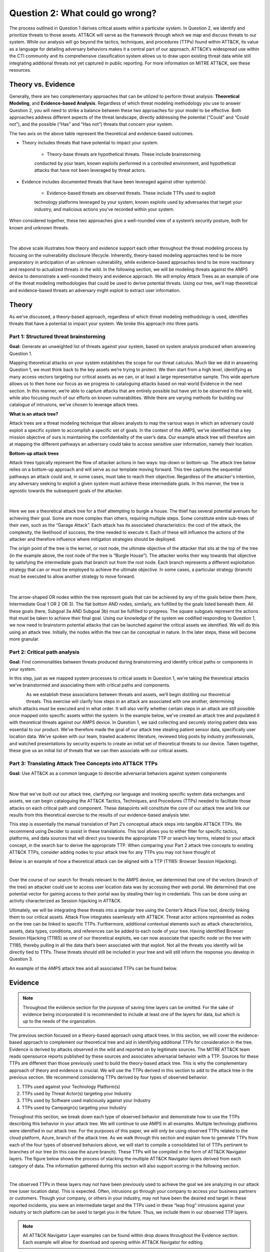 Question 2: What could go wrong?
================================

.. figure:: /Graphics/Question2Graphic.png
    :scale: 75%
    :align: center

The process outlined in Question 1 derives critical assets within a particular system.
In Question 2, we identify and prioritize threats to those assets. ATT&CK will serve as
the framework through which we map and discuss threats to our system. While our
analysis will go beyond the tactics, techniques, and procedures (TTPs) found within
ATT&CK, its value as a language for detailing adversary behaviors makes it a central
part of our approach. ATT&CK’s widespread use within the CTI community and its
comprehensive classification system allows us to draw upon existing threat data while
still integrating additional threats not yet captured in public reporting.
For more information on MITRE ATT&CK, see these resources.

Theory vs. Evidence
-------------------

Generally, there are two complementary approaches that can be utilized to perform
threat analysis: **Theoretical Modeling**, and **Evidence-based Analysis**. Regardless of
which threat modeling methodology you use to answer Question 2, you will need to
strike a balance between these two approaches for your model to be effective. Both
approaches address different aspects of the threat landscape, directly addressing the
potential (“Could” and “Could not”), and the possible (“Has” and “Has not”) threats
that concern your system.

The two axis on the above table represent the theoretical and evidence-based outcomes.

* Theory includes threats that have potential to impact your system.

   * Theory-base threats are hypothetical threats. These include brainstorming
   conducted by your team, known exploits performed in a controlled environment, and
   hypothetical attacks that have not been leveraged by threat actors.

* Evidence includes documented threats that have been leveraged against other system(s)

   * Evidence-based threats are observed threats. These include TTPs used to exploit
   technology platforms leveraged by your system, known exploits used by adversaries
   that target your industry, and malicious actions you’ve recorded within your system.

When considered together, these two approaches give a well-rounded view of a system’s
security posture, both for known and unknown threats.

.. figure:: /Graphics/10.png
    :scale: 75%
    :align: center

|

The above scale illustrates how theory and evidence support each other throughout the
threat modeling process by focusing on the vulnerability disclosure lifecycle.
Inherently, theory-based modeling approaches tend to be more preparatory in
anticipation of an unknown vulnerability, while evidence-based approaches tend to be
more reactionary and respond to actualized threats in the wild.
In the following section, we will be modeling threats against the AMPS device to
demonstrate a well-rounded theory and evidence approach. We will employ Attack Trees
as an example of one of the threat modeling methodologies that could be used to derive
potential threats. Using our tree, we’ll map theoretical and evidence-based threats an
adversary might exploit to extract user information.

Theory
------

As we’ve discussed, a theory-based approach, regardless of which threat modeling
methodology is used, identifies threats that have a potential to impact your system.
We broke this approach into three parts.

Part 1: Structured threat brainstorming
~~~~~~~~~~~~~~~~~~~~~~~~~~~~~~~~~~~~~~~

**Goal:** Generate an unweighted list of threats against your system, based on system
analysis produced when answering Question 1.

Mapping theoretical attacks on your system establishes the scope for our threat
calculus. Much like we did in answering Question 1, we must think back to the key
assets we’re trying to protect. We then start from a high level, identifying as many
access vectors targeting our critical assets as we can, or at least a large
representative sample. This wide aperture allows us to then hone our focus as we
progress to cataloguing attacks based on real-world Evidence in the next section. In
this manner, we’re able to capture attacks that are entirely possible but have yet to
be observed in the wild, while also focusing much of our efforts on known
vulnerabilities. While there are varying methods for building our catalogue of
intrusions, we’ve chosen to leverage attack trees.

**What is an attack tree?**

Attack trees are a threat modeling technique that allows analysts to map the various
ways in which an adversary could exploit a specific system to accomplish a specific
set of goals. In the context of the AMPS, we’ve identified that a key mission
objective of ours is maintaining the confidentiality of the user’s data.  Our example
attack tree will therefore aim at mapping the different pathways an adversary could
take to access sensitive user information, namely their location.

**Bottom-up attack trees**

Attack trees typically represent the flow of attacker actions in two ways: top-down or
bottom-up. The attack tree below relies on a bottom-up approach and will serve as our
template moving forward. This tree captures the sequential pathways an attack could
and, in some cases, must take to reach their objective. Regardless of the attacker's
intention, any adversary seeking to exploit a given system must achieve these
intermediate goals. In this manner, the tree is agnostic towards the subsequent goals
of the attacker.

.. figure:: /Graphics/11.png
    :scale: 50%
    :align: center

|

Here we see a theoretical attack tree for a thief attempting to burgle a house.
The thief has several potential avenues for achieving their goal. Some are more
complex than others, requiring multiple steps. Some constitute entire sub-trees of
their own, such as the “Garage Attack”. Each attack has its associated characteristics:
the cost of the attack, the complexity, the likelihood of success, the time needed to
execute it. Each of these will influence the actions of the attacker and therefore
influence where mitigation strategies should be deployed.

The origin point of the tree is the kernel, or root node, the ultimate objective of
the attacker that sits at the top of the tree (in the example above, the root node of
the tree is “Burgle House”). The attacker works their way towards that objective by
satisfying the intermediate goals that branch out from the root node. Each branch
represents a different exploitation strategy that can or must be employed to achieve
the ultimate objective. In some cases, a particular strategy (branch) must be executed
to allow another strategy to move forward.

.. figure:: /Graphics/12.png
    :scale: 50%
    :align: center

|

The arrow-shaped OR nodes within the tree represent goals that can be achieved by any
of the goals below them (here, Intermediate Goal 1 OR 2 OR 3). The flat bottom AND
nodes, similarly, are fulfilled by the goals listed beneath them. All these goals
(here, Subgoal 3a AND Subgoal 3b) must be fulfilled to progress. The square subgoals
represent the actions that must be taken to achieve their final goal.
Using our knowledge of the system we codified responding to Question 1, we now need to
brainstorm potential attacks that can be launched against the critical assets we
identified. We will do this using an attack tree. Initially, the nodes within the
tree can be conceptual in nature. In the later steps, these will become more granular.

Part 2: Critical path analysis
~~~~~~~~~~~~~~~~~~~~~~~~~~~~~~

**Goal:** Find commonalities between threats produced during brainstorming and identify
critical paths or components in your system.

In this step, just as we mapped system processes to critical assets in Question 1,
we’re taking the theoretical attacks we’ve brainstormed and associating them with
critical paths and components.

.. figure:: /Graphics/13.png
    :scale: 50%
    :align: left

.. figure:: /Graphics/14.png
    :scale: 65%
    :align: right

As we establish these associations between threats and assets, we’ll begin distilling our theoretical threats. This exercise will clarify how steps in an attack are associated with one another, determining which attacks must be executed and in what order. It will also verify whether certain steps in an attack are still possible once mapped onto specific assets within the system.
In the example below, we’ve created an attack tree and populated it with theoretical threats against our AMPS device. In Question 1, we said collecting and securely storing patient data was essential to our product. We’ve therefore made the goal of our attack tree stealing patient sensor data, specifically user location data. We’ve spoken with our team, trawled academic literature, reviewed blog posts by industry professionals, and watched presentations by security experts to create an initial set of theoretical threats to our device. Taken together, these give us an initial list of threats that we can then associate with our critical assets.

.. figure:: /Graphics/15.png
    :scale: 65%
    :align: center

Part 3: Translating Attack Tree Concepts into ATT&CK TTPs
~~~~~~~~~~~~~~~~~~~~~~~~~~~~~~~~~~~~~~~~~~~~~~~~~~~~~~~~~
**Goal:** Use ATT&CK as a common language to describe adversarial behaviors against system components

.. figure:: /Graphics/16.png
    :scale: 75%
    :align: center

|

Now that we’ve built out our attack tree, clarifying our language and invoking specific system data exchanges and assets, we can begin cataloguing the ATT&CK Tactics, Techniques, and Procedures (TTPs) needed to facilitate those attacks on each critical path and component. These datapoints will constitute the core of our attack tree and link our results from this theoretical exercise to the results of our evidence-based analysis later.

This step is essentially the manual translation of Part 2’s conceptual attack steps into tangible ATT&CK TTPs. We recommend using Decider to assist in these translations. This tool allows you to either filter for specific tactics, platforms, and data sources that will direct you towards the appropriate TTP or search key terms, related to your attack concept, in the search bar to derive the appropriate TTP. When comparing your Part 2 attack tree concepts to existing ATT&CK TTPs, consider adding nodes to your attack tree for any TTPs you may not have thought of.

Below is an example of how a theoretical attack can be aligned with a TTP (T1185: Browser Session Hijacking).

.. figure:: /Graphics/17.png
    :scale: 50%
    :align: right

|

Over the course of our search for threats relevant to the AMPS device, we determined that one of the vectors (branch of the tree) an attacker could use to access user location data was by accessing their web portal. We determined that one potential vector for gaining access to their portal was by stealing their log in credentials. This can be done using an activity characterized as Session hijacking in ATT&CK.

Ultimately, we will be integrating these threats into a singular tree using the Center’s Attack Flow tool, directly linking them to our critical assets. Attack Flow integrates seamlessly with ATT&CK. Threat actor actions represented as nodes on the tree can be linked to specific TTPs. Furthermore, additional contextual elements such as attack characteristics, assets, data types, conditions, and references can be added to each node of your tree. Having identified Browser Session Hijacking (T1185) as one of our theoretical exploits, we can now associate that specific node on the tree with T1185, thereby pulling in all the data that’s been associated with that exploit. Not all the threats you identify will be directly tied to TTPs. These threats should still be included in your tree and will still inform the response you develop in Question 3.



An example of the AMPS attack tree and all associated TTPs can be found below.

.. figure:: /Graphics/18.png
    :scale: 75%
    :align: center

Evidence
---------

.. note::
  Throughout the evidence section for the purpose of saving time layers can be omitted. For the sake of evidence being incorporated it is recommended to include at least one of the layers for data, but which is up to the needs of the organization.

The previous section focused on a theory-based approach using attack trees. In this section, we will cover the evidence-based approach to complement our theoretical tree and aid in identifying additional TTPs for consideration in the tree. Evidence is derived by attacks observed in the wild and reported on by legitimate sources. The MITRE ATT&CK team reads opensource reports published by these sources and associates adversarial behavior with a TTP. Sources for these TTPs are different than those previously used to build the theory-based attack tree.  This is why the complementary approach of theory and evidence is crucial. We will use the TTPs derived in this section to add to the attack tree in the previous section. We recommend considering TTPs derived by four types of observed behavior.

#. TTPs used against your Technology Platform(s)
#. TTPs used by Threat Actor(s) targeting your Industry
#. TTPs used by Software used maliciously against your Industry
#. TTPs used by Campaign(s) targeting your Industry

Throughout this section, we break down each type of observed behavior and demonstrate how to use the TTPs describing this behavior in your attack tree. We will continue to use AMPS in all examples.
Multiple technology platforms were identified in our attack tree. For the purposes of this paper, we will only be using observed TTPs related to the cloud platform, Azure, branch of the attack tree.
As we walk through this section and explain how to generate TTPs from each of the four types of observed behaviors above, we will start to compile a consolidated list of TTPs pertinent to branches of our tree (in this case the azure branch). These TTPs will be compiled in the form of ATT&CK Navigator layers. The figure below shows the process of stacking the multiple ATT&CK Navigator layers derived from each category of data. The information gathered during this section will also support scoring in the following section.

.. figure:: /Graphics/19.png
    :scale: 50%
    :align: right

|

The observed TTPs in these layers may not have been previously used to achieve the goal we are analyzing in our attack tree (user location data). This is expected. Often, intrusions go through your company to access your business partners or customers. Though your company, or others in your industry, may not have been the desired end target in these reported incidents, you were an intermediate target and the TTPs used in these “leap frog” intrusions against your industry or tech platform can be used to target you in the future. Thus, we include them in our observed TTP layers.

.. note::

    All ATT&CK Navigator Layer examples can be found within drop downs throughout the Evidence section. Each example will allow for download and opening within ATT&CK Navigator for editing.


Layer 1: Technology Platform TTPs
~~~~~~~~~~~~~~~~~~~~~~~~~~~~~~~~~

**Goal:** Compile a list of TTPs that have been used to target your tech platform.

To characterize the observed threats targeting your system, we recommend starting with techniques targeting your specific technology platform. This information will be used to prioritize threats in your attack tree later.
Types of observed CTI data varies by company depending on which commercial data you subscribe to or which public datasets you leverage. As a best practice, if the data is available, internally generated observed threat data targeting your network and technology platforms should be incorporated. For the purposes of our example, the fictitious team evaluating AMPS doesn’t pay for any CTI data and only had publicly available data at its disposal. A good starting place for any team regardless of budget is ATT&CK navigator. In this tool, there is an option to filter mobile, enterprise, or industrial control system matrix by technology platform. Our theory-based attack tree is already broken down into technology platform branches. Focus on generating observed TTPs one branch at a time. Navigator will generate an ATT&CK matrix with TTPs that have been observed targeting your technology platform in the wild. ATT&CK version 14.1 has the following platform filters: macOS, Windows, Linux, Azure AD, PRE, Containers, Office365, SaaS, Google Workspace, and IaaS. The Azure branch can be seen in the figure below. We recommend adding TTPs (or navigator layers) derived from your commercial data or data generated internally to this technology platform navigator layer. This additional data will help capture more observed TTPs used against your technology platform.

.. collapse:: Example Platform Layer

    **This ATT&CK Navigator view shows the TTPs linked to Azure AD. Throughout this evidence section, we will down-select off of these TTPs.**

    .. figure:: /Graphics/Platform_Layer.svg
        :scale: 75%
        :align: center

    .. raw:: html

        <p>
            <a class="btn btn-primary" target="_blank" href="https://mitre-attack.github.io/attack-navigator/#layerURL=https://center-for-threat-informed-defense.github.io/insider-threat-ttp-kb/heatmap_InT_2.09.json">
            <i class="fa fa-map-signs"></i> Open Layer in Navigator</a>

            <a class="btn btn-primary" target="_blank" href="..\heatmap_InT_2.09.json" download="heatmap_InT_2.09.json">
            <i class="fa fa-download"></i> Download Layer JSON</a>
        </p>

|

Layer 2: Threat Actor (TA) TTPs
~~~~~~~~~~~~~~~~~~~~~~~~~~~~~~~

**Goal:** Compile a list of TTPs that have been used by a threat group/s targeting your industry.

If time permits, we also recommend generating threat profiles to characterize the adversaries, or groups, that are likely to target your industry and therefore your system. This information will also help in prioritizing threats in your attack tree later.
To get started with threat actors that are relevant to your organization, consider any threat actors that are known to be a concern in the past, or have been mentioned recently as a concern to your organization. It is always a good idea to consider threat actors that have previously been a threat to your organization since they are known to you. Ask your stakeholders if they know of any TAs they are concerned with too.
The ATT&CK Groups knowledge base can be a good starting point for any team. The groups page (https://attack.mitre.org/groups/) gives an overview of all the TAs reported publicly. Many CTI venders have their own naming structure, MITRE Groups is an attempt at combining these TAs under a single naming convention. On this page, you can “CTL + F” to look for groups relevant to you. Some focus areas to search for might be location (ie. United States, Iran, China) or industry (ie. financial, government, retail), both searches help to narrow down threat actors important to your organization. Also be sure to keep an eye out for when these groups were active. Groups that have not been active in a recent timeframe might not be useful to your organization, but this is an internal decision that needs to be made based on your organization’s needs. Be sure to keep these dates in mind as they will affect the scoring in the next section.
A navigator layer exists on each Group’s page. Use this layer to generate a list of TTPs for each TA you identified. Below is an ATT&CK navigator example for FIN7 that highlights the TA’s TTPs in blue. This threat actor was chosen by searching “medical” on the ATT&CK Groups page which identified this group as previously targeting our industry’s “medical equipment.”

If you have more time, once you’ve finished using the ATT&CK Groups page, you should look at threat actors in the news that are potentially relevant to your industry. If your organization subscribes to commercial data, search that database or use Threat Intelligence Platforms available to you. An example of this can be found in Appendix A.  Another good starting point for teams on a budget is the APT Groups and Operations Google Sheet. This spreadsheet consists of list of threat actors by country and lists out the actor, other possible names associated with the group, operations associated, origin, toolset/malware utilized, a description of their motives/goals, and targeted industries.
Once you have a list of TAs compiled, we recommend checking each name against the APT Groups and Operations Google Sheet, since this spreadsheet contains community based information about threat actors and the various names attached to each group this allows so your organization the opportunity for further research into the group. Due to this being a living spreadsheet with various people making edits it allows for a more real-time approach in terms of updates that can be helpful to organizations focusing on a specific threat actor. Ultimately this resource is another opportunity to find more evidence based TTPs associated with the actor.
One final opensource resource is the Thai CERT database. This database allows you to search for threat actors by country, sector, motivation, or key word. Once you’ve identified TA’s of concern, compare these to the aliases on the ATT&CK Groups page (CTL + F search for name) and consider using any resulting group’s Navigator layer.

.. collapse:: Example Threat Actor Layer

    **This ATT&CK Navigator view shows the TTPs linked to Azure AD. Throughout this evidence section, we will down-select off of these TTPs.**

    .. figure:: /Graphics/20.svg
        :scale: 75%
        :align: center

    .. raw:: html


        <p>
            <a class="btn btn-primary" target="_blank" href="https://mitre-attack.github.io/attack-navigator/#layerURL=https://center-for-threat-informed-defense.github.io/insider-threat-ttp-kb/heatmap_InT_2.09.json">
            <i class="fa fa-map-signs"></i> Open Layer in Navigator</a>

            <a class="btn btn-primary" target="_blank" href="..\heatmap_InT_2.09.json" download="heatmap_InT_2.09.json">
            <i class="fa fa-download"></i> Download Layer JSON</a>
        </p>

|

Layer 3: Malicious Software TTPs
~~~~~~~~~~~~~~~~~~~~~~~~~~~~~~~~
**Goal:** Compile a list of TTPs that have been used for the execution of publicly available (malicious) tools.

The next step will follow a similar process as the steps above. To start, an organization should always compile internal data first. This can be done by utilizing datasets from paid tools or ones that were publicly compiled, as well as any previous threats the company has seen. By starting with the known and building on the new data, it allows for a more exhaustive list of TTPs while ensuring company specific data is considered.
After reviewing internal and commercial data, use the ATT&CK software page, similarly to how we used it for the TA layer. In this scenario we will be using it to build a list of TTPs used by malicious software targeting your specific technology platform. This will be done by accessing https://attack.mitre.org/software/ and using ‘CTL + F’ to searching for your technology platform.
Our example relies on Azure which results in two findings of software, AADInternals and ROADTools. For the sake of this example, the team will focus on ROADTools. We recommend include all software pertaining to your platform, or just specific ones you find most applicable, this will be a decision you will have to make based on your needs and time. During this step, remember that ATT&CK software is not just compromised of malicious software, but also commercial, open-source, built-in, or publicly available software that could be used by a defender, pen tester, red teamer, or an adversary maliciously.  Each Software page comes with a Navigator layer. The ROADTools ATT&CK navigator layer can be seen below in red.

.. collapse:: Example Software Layer

    **This ATT&CK Navigator view shows the TTPs linked to Azure AD. Throughout this evidence section, we will down-select off of these TTPs.**

    .. figure:: /Graphics/21.svg
        :scale: 75%
        :align: center

    .. raw:: html


        <p>
            <a class="btn btn-primary" target="_blank" href="https://mitre-attack.github.io/attack-navigator/#layerURL=https://center-for-threat-informed-defense.github.io/insider-threat-ttp-kb/heatmap_InT_2.09.json">
            <i class="fa fa-map-signs"></i> Open Layer in Navigator</a>

            <a class="btn btn-primary" target="_blank" href="..\heatmap_InT_2.09.json" download="heatmap_InT_2.09.json">
            <i class="fa fa-download"></i> Download Layer JSON</a>
        </p>

|

Layer 4: Campaign TTPs
~~~~~~~~~~~~~~~~~~~~~~

**Goal:** Compile a list of TTPs that have been used in a campaign targeting your industry.

To provide a more detailed picture, if an organization has the time, it is recommended they research campaigns that might be applicable to them. This can be done in various ways similar to the previous layers. First, if there are any campaigns recently reported on that are of concern to your organization, these should be included. It might also make sense to include any data from previous campaigns that targeted your organization as well as data from tools used internally. Once this data has been considered and added, the team should use the ATT&CK campaigns page for further research. Focus on campaigns targeting your specific industry. This can be searched by using ‘CTL + F’ on https://attack.mitre.org/campaigns/. During this step, be cognizant of the timing of these campaigns. We do not want to be looking at campaigns that are too old to be useful. Only your organization can know which campaigns they find useful but keep these dates in mind as they will affect the scoring in the next section.
Continuing with an example applicable to the AMPS device, we focused on one of these campaigns related to healthcare, specifically C0010. In many cases, this campaign might be considered not recent enough to be relevant, but for the sake of this example we will be using it regardless of the reported date being in 2022. The ATT&CK Navigator layer below highlights the TTPs relevant to this campaign in yellow.

.. collapse:: Example Campaign Layer

    **This ATT&CK Navigator view shows the TTPs linked to Azure AD. Throughout this evidence section, we will down-select off of these TTPs.**

    .. figure:: /Graphics/22.svg
        :scale: 75%
        :align: center
    .. raw:: html


        <p>
            <a class="btn btn-primary" target="_blank" href="https://mitre-attack.github.io/attack-navigator/#layerURL=https://center-for-threat-informed-defense.github.io/insider-threat-ttp-kb/heatmap_InT_2.09.json">
            <i class="fa fa-map-signs"></i> Open Layer in Navigator</a>

            <a class="btn btn-primary" target="_blank" href="..\heatmap_InT_2.09.json" download="heatmap_InT_2.09.json">
            <i class="fa fa-download"></i> Download Layer JSON</a>
        </p>

|

.. collapse:: Evidence Layer Video Walkthrough

    .. raw:: html

        <iframe width="560" height="315" src="https://www.youtube.com/embed/h_BC6QMWDbA?si=Abpy35U4SYKMYUeE" title="YouTube video player" frameborder="0" allow="accelerometer; autoplay; clipboard-write; encrypted-media; gyroscope; picture-in-picture; web-share" referrerpolicy="strict-origin-when-cross-origin" allowfullscreen></iframe>


Compile All CTI Layers and Compare to Theory-Base Attack Tree
~~~~~~~~~~~~~~~~~~~~~~~~~~~~~~~~~~~~~~~~~~~~~~~~~~~~~~~~~~~~~

**Goal:** Compile list of TTPs that your system will most likely face

Right now, you have a list of TTPs, in the form of ATT&CK Navigator Layers, that have been known to be used against technology platforms in your tree. Take those lists and overlap them using Navigator. This yields a longer list of all TTPs that could be relevant to your attack tree. The overlap between layers can provide some insight for prioritization. The example below shows a combination of all layers. The blue TTPs will show those used by threat actors targeting your industry, the red TTPs signify the TTPs used by malicious software targeting your industry, the yellow highlights the TTPs used by campaigns targeting your industry, and grey shows any overlap between multiple factors.

.. collapse:: Example Evidence Combined Layer

    **This ATT&CK Navigator view shows the TTPs linked to Azure AD. Throughout this evidence section, we will down-select off of these TTPs.**

    .. figure:: /Graphics/23.svg
        :scale: 75%
        :align: center

    .. raw:: html


        <p>
            <a class="btn btn-primary" target="_blank" href="https://mitre-attack.github.io/attack-navigator/#layerURL=https://center-for-threat-informed-defense.github.io/insider-threat-ttp-kb/heatmap_InT_2.09.json">
            <i class="fa fa-map-signs"></i> Open Layer in Navigator</a>

            <a class="btn btn-primary" target="_blank" href="..\heatmap_InT_2.09.json" download="heatmap_InT_2.09.json">
            <i class="fa fa-download"></i> Download Layer JSON</a>
        </p>

|

Compare these TTPs to those in your theory-based attack tree. Since these TTPs are all related to the Azure branch of the attack tree, we will focus there. In practice, you would make one overlay for each technology platform branch of your tree. To apply this to our current example we are going to take our attack tree branch centered around Azure and map the steps back to ATT&CK techniques, as seen in the navigator layer below.

.. collapse:: Example Theory Layer

    **This ATT&CK Navigator view shows the TTPs linked to Azure AD. Throughout this evidence section, we will down-select off of these TTPs.**

    .. figure:: /Graphics/24.svg
        :scale: 75%
        :align: center

    .. raw:: html


        <p>
            <a class="btn btn-primary" target="_blank" href="https://mitre-attack.github.io/attack-navigator/#layerURL=https://center-for-threat-informed-defense.github.io/insider-threat-ttp-kb/heatmap_InT_2.09.json">
            <i class="fa fa-map-signs"></i> Open Layer in Navigator</a>

            <a class="btn btn-primary" target="_blank" href="..\heatmap_InT_2.09.json" download="heatmap_InT_2.09.json">
            <i class="fa fa-download"></i> Download Layer JSON</a>
        </p>

|

.. collapse:: Evidence and Theory Combined Video Walkthrough

    .. raw:: html

        <iframe width="560" height="315" src="https://www.youtube.com/embed/h_BC6QMWDbA?si=Abpy35U4SYKMYUeE" title="YouTube video player" frameborder="0" allow="accelerometer; autoplay; clipboard-write; encrypted-media; gyroscope; picture-in-picture; web-share" referrerpolicy="strict-origin-when-cross-origin" allowfullscreen></iframe>


This navigator layer is now placed on top of our overall evidence layer above and we look at the TTPs that the two have in common, which are highlighted in orange. Then what we want to do is look at the techniques that are not overlapping to see if they have a place in our branch are represented in grey.

.. collapse:: Example Theory Evidence Overlay Layer

    **This ATT&CK Navigator view shows the TTPs linked to Azure AD. Throughout this evidence section, we will down-select off of these TTPs.**

    .. figure:: /Graphics/25.svg
        :scale: 75%
        :align: center

    .. raw:: html

        <p>
            <a class="btn btn-primary" target="_blank" href="https://mitre-attack.github.io/attack-navigator/#layerURL=https://center-for-threat-informed-defense.github.io/insider-threat-ttp-kb/heatmap_InT_2.09.json">
            <i class="fa fa-map-signs"></i> Open Layer in Navigator</a>

            <a class="btn btn-primary" target="_blank" href="..\heatmap_InT_2.09.json" download="heatmap_InT_2.09.json">
            <i class="fa fa-download"></i> Download Layer JSON</a>
        </p>

|

The list we obtain from the last evidence and theory layer is where we will focus our efforts. While the other combined list can, without a doubt, be extremely helpful we want to focus on the TTPs we believe are applicable to our system. This is the list of TTPs we will use moving into the next section.



Scoring the Catalogue of Threats to Your System
~~~~~~~~~~~~~~~~~~~~~~~~~~~~~~~~~~~~~~~~~~~~~~~

.. note::

    Scoring is not a mandatory step, however it can provide great context for priorization.

This step lets us calculate the threat associated with specific attack vectors and TTPs. The end goal of this step is to prioritize which threats we mitigate in Question 3.

.. figure:: /Graphics/26.png
    :scale: 75%
    :align: left

Revisiting the ideas presented at the introduction to Question 2, we can organize identified TTPs into different priority categories depending on the strength of their individual theory and evidence. These categories are not meant to be a strict numerical ranking – rather, they should be used as an aid to help prioritize your time and effort while evaluating mitigations and countermeasures.

Given a particular TTP identified by your overlay of theory and evidence, consider some of the following factors that will help guide your prioritization of TTP data. Note that this list is non-exhaustive, and there may be other factors specific to your use case that you wish to incorporate.

.. list-table::
   :widths: 50 50
   :header-rows: 1

   * - Factors indicating stronger Theory
     - Factors indicating stronger Evidence

   * - TTP has been hypothesized in a research paper
     - TTP has been used by a threat group targeting your industry

   * - TTP has been demonstrated in a technical lab
     - TTP has public reports of execution using publicly available (malicious) tools

   * - TTP has known, publicly available tools for execution
     - TTP has been used in a campaign targeting your industry within the last 90 days

   * - TTP has associated vulnerabilities (CVEs) applicable to your tech platform(s)
     - TTP has been used in a campaign targeting a tech platform you use within the last 90 days

   * - TTP is associated with accessing a critical cyber asset
     - TTP is associated with a vulnerability/CVE disclosed within the past 30 days

   * - TTP is associated with a critical system choke point identified in system diagrams
     - TTP has been used against your tech platform in the past

   * - TTP is associated with a critical system choke point identified in threat analysis
     -

The more factors that apply for either theory or evidence, the further you move in the table right or down respectively. The simplest form of this analysis assigns an equal value to all factors (i.e., a weight of 1). However, you may find that some factors should be treated with more importance to suit your prioritization needs. For example, you may give TTPs associated with external system boundaries (i.e., external network connections) extra weight to prioritize developing mitigations for system entry points.

.. figure:: /Graphics/27.png
    :scale: 80%
    :align: right

The result will manifest like the diagram shown. TTPs are assigned a theory-evidence score, which places them at a point in the table. Thresholds can be individually adjusted for both theory and evidence to determine how large or small to make the sectors in the table. For example, in industries that utilize newer or more specialized technology, there may be less available evidence to consider in your threat overlay. Consequently, you may choose to weigh individual pieces of evidence higher than other industries.

Example scoring
^^^^^^^^^^^^^^^

Consider TTP: **T1011.001** – Exfiltration Over Other Network Medium: Exfiltration Over Bluetooth
Assume the adversarial goal in this case is to steal sensitive patient data. One avenue to do so would be to go directly to the source – the AMPS device itself.
T1011.001 describes activity where “Adversaries may attempt to exfiltrate data over Bluetooth rather than the command-and-control channel. If the command-and-control network is a wired Internet connection, an adversary may opt to exfiltrate data using a Bluetooth communication channel.” The AMPS device has been designed with Bluetooth in mind, as it needs to pair with a phone.
Several Bluetooth vulnerabilities have been documented in literature, but we will choose to focus on one named SweynTooth . SweynTooth is a collection of vulnerabilities in certain Bluetooth Low Energy (BLE) chipsets, with a range of impacts ranging from crashes to security bypass. Perusing the website dedicated to this vulnerability, we can come to the following conclusions on the strength of **theory factors:**

* The TTP has been hypothesized in the writeup (beyond hypothesized, in fact)
*	The TTP has been demonstrated (there is proof of concept code against multiple devices)
*	The TTP has known tools for execution (there is proof of concept code)
*	SweynTooth is a Bluetooth vulnerability and therefore applies to this TTP
*	Patient data is a critical cyber asset for this device (which the TTP directly affects)
*	The Bluetooth connection between the AMPS device and the patient phone is a link that crosses a trust boundary on the DFD (and is therefore a critical link)
*	This TTP is present in attack tree branches that directly access the device, but there are other ways to get patient data (e.g. compromising their online account). Ergo, this may or may not be considered a choke point from a threat analysis standpoint.

On the theory side, the above culminates in **6/7 factors** applying here, indicating **strong supporting theory** for this TTP.
With respect to evidence, we see a much different story manifesting:

*	Threat groups operating against the healthcare industry have generally not been targeting Bluetooth (caveat - at the time of writing)
*	There **are** several reports of Bluetooth exploits being leveraged in the wild
*	Similar to the first point, there are very few **campaigns** leveraging Bluetooth in the wild, and by extension, very few campaigns targeting this industry and tech platform
*	While Bluetooth is generally regarded as insecure, there have not been any major vulnerability disclosures over the past 30 days (at the time of this writing)

On the evidence side, the above culminates in **1/5 factors** applying here, indicating **little or weak supporting evidence**. Together, the theory and evidence place this TTP toward the upper-right on the figure, which gives this TTP a medium priority under normal weighting.

.. figure:: /Graphics/28.png
    :scale: 75%
    :align: right

To reiterate, this step is not meant to produce a definitive first-to-last ranking of TTPs – rather, it serves to quickly prioritize where to focus your efforts when considering countermeasures and mitigations in Question 3. Therefore, once you are done sorting TTPs, sort the boxes, rather than the individual TTPs themselves, for priority. Returning to the example figure, this would result in the following prioritization scheme.
Depending on your priorities, you may choose to sort the categories of TTPs differently if your concerns align more with theory or with evidence. i.e., you may choose to prioritize the center box higher than the top right box if you are more worried about strength of evidence than strength of theory.

Example Scoring TTPs within AMPS’s Azure Attack Tree Branch
^^^^^^^^^^^^^^^^^^^^^^^^^^^^^^^^^^^^^^^^^^^^^^^^^^^^^^^^^^^

The following table summarizes the TTPs identified during the Theory and Evidence activities presented earlier in this section. We’ve sorted the table into three columns – Theory, Evidence, and both, to track which activity each TTP was derived from.
To keep rest of this example concise, we have elected to only score the TTPs listed under the “Theory and Evidence” column. However, scoring can (and should) be applied to all identified TTPs.

*Theory factor scoring*

#. TTP has been hypothesized in research paper(s)
#. TTP has been technically demonstrated in a published setting (lab, presentation, etc.)
#. TTP has known, publicly available tools for execution
#. TTP has associated vulnerabilities (CVEs) applicable to your tech platform(s)
#. TTP is associated with accessing a critical cyber asset in your system
#. TTP is associated with a critical system choke point identified in system diagrams
#. TTP is associated with a critical system choke point identified in threat analysis

Some notes on the above:

*	Datapoints for Factor 1 encompass TTPs that are theoretically possible but have yet to be demonstrated. Threats were primarily identified from academic publications and industry publications.
*	Sources for Factor 2 often pull from academic and industry publications, but these exploits have been corroborated by testing. Presentations by security professionals at conferences and online are another valid source for this information.
*	Satisfying Factor 3 entails tracking down sources that link the identified TTP with existing tools. For this example, azure red teaming reports were a key source in identifying known tools associated with specific TTPs.
*	Entries for Factor 4 were determined by searching through existing CVE repositories for CVEs specifically tied to Azure and Microsoft products.
*	Entries for Factor 5 were identified by reviewing our attack tree and determining whether a TTP directly targeted critical assets.
*	Entries for Factor 6 were identified by examining our original DFD. Chokepoints or interests that represent key information bottlenecks within the system were identified.
*	Entries for Factor 7 were identified in much the same way as Factor 6, but in this case chokepoints were identified within the system attack tree as lynch-pins within a larger adversary campaign. 

*Evidence factor scoring*

#. TTP has been used by a threat group targeting your industry
#. TTP has public reports of execution using publicly available (malicious) tools
#. TTP has been used in a campaign targeting your industry within the last 90 days
#. TTP has been used in a campaign targeting a tech platform you use within the last 90 days
#. TTP is associated with a vulnerability/CVE disclosed within the past 30 days
#. TTP has documentation of previous use against your tech platform.

Some notes on the above:

*	Entries for Factor 1 were determined by searching the groups page on the ATT&CK website. Relevant groups were identified by searching for the keyword “healthcare”, where their TTP lists were cross-referenced with entries in the table.
*	Entries for Factor 2 were determined by searching the relevant TTP entries in ATT&CK for related software artifacts applicable to Azure.
*	Entries for Factors 3 and 4 were determined by searching were determined by searching campaigns on the ATT&CK website targeting Azure. At the time of writing, there are no known campaigns occurring within the last 90 days against Azure. While there have been campaigns targeting Healthcare in the past, they have largely focus on Denial of Service and Ransomware outcomes , which fall outside of the scope of the TTPs we are evaluating.
*	Entries for Factor 5 were determined by a keyword search for “Azure” on the CVE website. While there are multiple Azure CVEs at the time of writing, none are related to the TTPs.
*	Entries for Factor 6 were taken directly from the ATT&CK Navigator Overlay presented in section [xxx] detailing TTPs relevant to the Azure platform.

It is important to note that factors 3, 4, and 5 are all considered with restricted time windows, as allowing all instances of a TTP may lead to over-scoring based on ‘stale’ information. I.e., a campaign that occurred two years prior, while informational, does not carry the same urgency as a campaign actively happening within the last month.
After scoring, the TTPs can be placed on a heatmap overlay, then sorted by grouping from highest to lowest priority. The following figure illustrates the outcome of this process. Points on the heatmap with multiple listings represent TTPs that achieved the same score. Note, that in this example, T1556 and T1059.001 could have their positions exchanged, depending on if your priorities align closer to Theory or Evidence factors.

.. figure:: /Graphics/29.png
    :scale: 100%
    :align: center

As a reminder, this example only scored TTPs that appeared during both Theory and Evidence investigation. When creating a full threat model, it is important to consider all TTPs for completeness.
